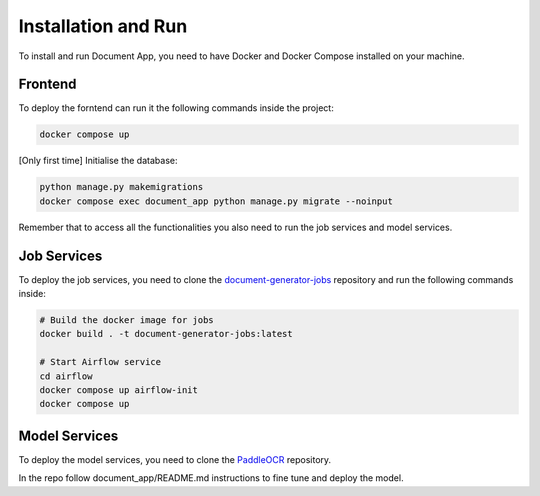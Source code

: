 Installation and Run
====================
To install and run Document App, you need to have Docker and Docker Compose installed on your machine.

Frontend
--------
To deploy the forntend can run it the following commands inside the project:

.. code-block:: bash

   docker compose up

[Only first time] Initialise the database:

.. code-block:: bash

    python manage.py makemigrations
    docker compose exec document_app python manage.py migrate --noinput

Remember that to access all the functionalities you also need to run the job services and model services.

Job Services
------------

To deploy the job services, you need to clone the `document-generator-jobs <https://github.com/angelo-volpe/document-generator-jobs>`_ 
repository and run the following commands inside:

.. code-block:: bash
    
    # Build the docker image for jobs
    docker build . -t document-generator-jobs:latest

    # Start Airflow service
    cd airflow
    docker compose up airflow-init
    docker compose up

Model Services
--------------
To deploy the model services, you need to clone the `PaddleOCR <https://github.com/angelo-volpe/PaddleOCR>`_
repository.

In the repo follow document_app/README.md instructions to fine tune and deploy the model.